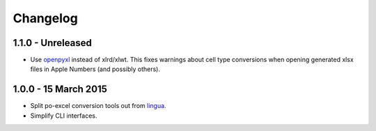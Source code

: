 Changelog
=========

1.1.0 - Unreleased
---------------------

- Use `openpyxl <http://openpyxl.readthedocs.org/>`_ instead of xlrd/xlwt. This
  fixes warnings about cell type conversions when opening generated xlsx files
  in Apple Numbers (and possibly others).


1.0.0 - 15 March 2015
---------------------

- Split po-excel conversion tools out from `lingua <https://github.com/wichert/lingua>`_.

- Simplify CLI interfaces.

